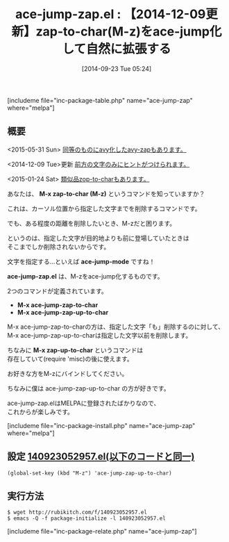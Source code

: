 #+BLOG: rubikitch
#+POSTID: 310
#+BLOG: rubikitch
#+DATE: [2014-09-23 Tue 05:24]
#+PERMALINK: ace-jump-zap
#+OPTIONS: toc:nil num:nil todo:nil pri:nil tags:nil ^:nil \n:t
#+ISPAGE: nil
#+DESCRIPTION:M-zをace-jump-modeで拡張する
# (progn (erase-buffer)(find-file-hook--org2blog/wp-mode))
#+BLOG: rubikitch
#+CATEGORY: zap-to-char
#+EL_PKG_NAME: ace-jump-zap
#+TAGS: ace-jump
#+EL_TITLE0: 【2014-12-09更新】zap-to-char(M-z)をace-jump化して自然に拡張する
#+begin: org2blog
#+TITLE: ace-jump-zap.el : 【2014-12-09更新】zap-to-char(M-z)をace-jump化して自然に拡張する
[includeme file="inc-package-table.php" name="ace-jump-zap" where="melpa"]

#+end:
** 概要
<2015-05-31 Sun> [[http://emacs.rubikitch.com/avy-zap][同等のものにavy化したavy-zapもあります。]]

<2014-12-09 Tue>更新 [[http://emacs.rubikitch.com/ace-jump-zap][前方の文字のみにヒントがつけられます。]]

<2015-01-24 Sat> [[http://emacs.rubikitch.com/zop-to-char/][類似品zop-to-charもあります。]]

あなたは、 *M-x zap-to-char (M-z)* というコマンドを知っていますか？

これは、カーソル位置から指定した文字までを削除するコマンドです。

でも、ある程度の距離を削除したいとき、M-zだと困ります。

というのは、指定した文字が目的地よりも前に登場していたときは
そこまでしか削除されないからです。

文字を指定する…といえば *ace-jump-mode* ですね！

*ace-jump-zap.el* は、M-zをace-jump化するものです。

2つのコマンドが定義されています。

- *M-x ace-jump-zap-to-char*
- *M-x ace-jump-zap-up-to-char*

M-x ace-jump-zap-to-charの方は、指定した文字「も」削除するのに対して、
M-x ace-jump-zap-up-to-charは指定した文字以前を削除します。

ちなみに *M-x zap-up-to-char* というコマンドは
存在していて(require 'misc)の後に使えます。

お好きな方をM-zにバインドしてください。

ちなみに僕は ace-jump-zap-up-to-char の方が好きです。

ace-jump-zap.elはMELPAに登録されたばかりなので、
これからが楽しみです。

# (progn (forward-line 1)(shell-command "screenshot-time.rb org_template" t))
[includeme file="inc-package-install.php" name="ace-jump-zap" where="melpa"]
** 設定 [[http://rubikitch.com/f/140923052957.el][140923052957.el(以下のコードと同一)]]
#+BEGIN: include :file "/r/sync/junk/140923/140923052957.el"
#+BEGIN_SRC fundamental
(global-set-key (kbd "M-z") 'ace-jump-zap-up-to-char)
#+END_SRC

#+END:

** 実行方法
#+BEGIN_EXAMPLE
$ wget http://rubikitch.com/f/140923052957.el
$ emacs -Q -f package-initialize -l 140923052957.el
#+END_EXAMPLE
[includeme file="inc-package-relate.php" name="ace-jump-zap"]
